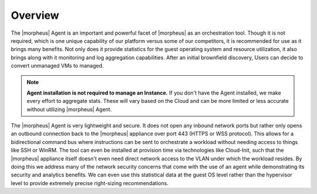Overview
--------

The |morpheus| Agent is an important and powerful facet of |morpheus| as an orchestration tool.  Though it is not required, which is one unique capability of our platform versus some of our competitors, it is recommended for use as it brings many benefits.  Not only does it provide statistics for the guest operating system and resource utilization, it also brings along with it monitoring and log aggregation capabilities.  After an initial brownfield discovery, Users can decide to convert unmanaged VMs to managed.

.. NOTE::
      **Agent installation is not required to manage an Instance.**  If you don't have the Agent installed, we make every effort to aggregate stats. These will vary based on the Cloud and can be more limited or less accurate without utilizing |morpheus| Agent.

The |morpheus| Agent is very lightweight and secure. It does not open any inbound network ports but rather only opens an outbound connection back to the |morpheus| appliance over port 443 (HTTPS or WSS protocol). This allows for a bidirectional command bus where instructions can be sent to orchestrate a workload without needing access to things like SSH or WinRM. The tool can even be installed at provision time via technologies like Cloud-Init, such that the |morpheus| appliance itself doesn't even need direct network access to the VLAN under which the workload resides. By doing this we address many of the network security concerns that come with the use of an agent while demonstrating its security and analytics benefits. We can even use this statistical data at the guest OS level rather than the hypervisor level to provide extremely precise right-sizing recommendations.

